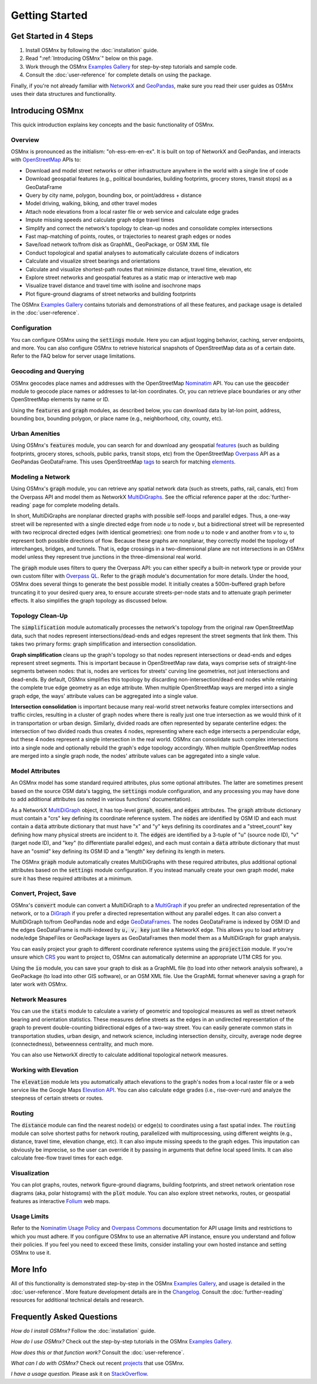 Getting Started
===============

Get Started in 4 Steps
----------------------

1. Install OSMnx by following the :doc:`installation` guide.

2. Read ":ref:`Introducing OSMnx`" below on this page.

3. Work through the OSMnx `Examples Gallery`_ for step-by-step tutorials and sample code.

4. Consult the :doc:`user-reference` for complete details on using the package.

Finally, if you're not already familiar with `NetworkX`_ and `GeoPandas`_, make sure you read their user guides as OSMnx uses their data structures and functionality.

.. _Introducing OSMnx:

Introducing OSMnx
-----------------

This quick introduction explains key concepts and the basic functionality of OSMnx.

Overview
^^^^^^^^

OSMnx is pronounced as the initialism: "oh-ess-em-en-ex". It is built on top of NetworkX and GeoPandas, and interacts with `OpenStreetMap`_ APIs to:

* Download and model street networks or other infrastructure anywhere in the world with a single line of code
* Download geospatial features (e.g., political boundaries, building footprints, grocery stores, transit stops) as a GeoDataFrame
* Query by city name, polygon, bounding box, or point/address + distance
* Model driving, walking, biking, and other travel modes
* Attach node elevations from a local raster file or web service and calculate edge grades
* Impute missing speeds and calculate graph edge travel times
* Simplify and correct the network's topology to clean-up nodes and consolidate complex intersections
* Fast map-matching of points, routes, or trajectories to nearest graph edges or nodes
* Save/load network to/from disk as GraphML, GeoPackage, or OSM XML file
* Conduct topological and spatial analyses to automatically calculate dozens of indicators
* Calculate and visualize street bearings and orientations
* Calculate and visualize shortest-path routes that minimize distance, travel time, elevation, etc
* Explore street networks and geospatial features as a static map or interactive web map
* Visualize travel distance and travel time with isoline and isochrone maps
* Plot figure-ground diagrams of street networks and building footprints

The OSMnx `Examples Gallery`_ contains tutorials and demonstrations of all these features, and package usage is detailed in the :doc:`user-reference`.

Configuration
^^^^^^^^^^^^^

You can configure OSMnx using the :code:`settings` module. Here you can adjust logging behavior, caching, server endpoints, and more. You can also configure OSMnx to retrieve historical snapshots of OpenStreetMap data as of a certain date. Refer to the FAQ below for server usage limitations.

Geocoding and Querying
^^^^^^^^^^^^^^^^^^^^^^

OSMnx geocodes place names and addresses with the OpenStreetMap `Nominatim`_ API. You can use the :code:`geocoder` module to geocode place names or addresses to lat-lon coordinates. Or, you can retrieve place boundaries or any other OpenStreetMap elements by name or ID.

Using the :code:`features` and :code:`graph` modules, as described below, you can download data by lat-lon point, address, bounding box, bounding polygon, or place name (e.g., neighborhood, city, county, etc).

Urban Amenities
^^^^^^^^^^^^^^^

Using OSMnx's :code:`features` module, you can search for and download any geospatial `features`_ (such as building footprints, grocery stores, schools, public parks, transit stops, etc) from the OpenStreetMap `Overpass`_ API as a GeoPandas GeoDataFrame. This uses OpenStreetMap `tags`_ to search for matching `elements`_.

Modeling a Network
^^^^^^^^^^^^^^^^^^

Using OSMnx's :code:`graph` module, you can retrieve any spatial network data (such as streets, paths, rail, canals, etc) from the Overpass API and model them as NetworkX `MultiDiGraphs`_. See the official reference paper at the :doc:`further-reading` page for complete modeling details.

In short, MultiDiGraphs are nonplanar directed graphs with possible self-loops and parallel edges. Thus, a one-way street will be represented with a single directed edge from node *u* to node *v*, but a bidirectional street will be represented with two reciprocal directed edges (with identical geometries): one from node *u* to node *v* and another from *v* to *u*, to represent both possible directions of flow. Because these graphs are nonplanar, they correctly model the topology of interchanges, bridges, and tunnels. That is, edge crossings in a two-dimensional plane are not intersections in an OSMnx model unless they represent true junctions in the three-dimensional real world.

The :code:`graph` module uses filters to query the Overpass API: you can either specify a built-in network type or provide your own custom filter with `Overpass QL`_. Refer to the :code:`graph` module's documentation for more details. Under the hood, OSMnx does several things to generate the best possible model. It initially creates a 500m-buffered graph before truncating it to your desired query area, to ensure accurate streets-per-node stats and to attenuate graph perimeter effects. It also simplifies the graph topology as discussed below.

Topology Clean-Up
^^^^^^^^^^^^^^^^^

The :code:`simplification` module automatically processes the network's topology from the original raw OpenStreetMap data, such that nodes represent intersections/dead-ends and edges represent the street segments that link them. This takes two primary forms: graph simplification and intersection consolidation.

**Graph simplification** cleans up the graph's topology so that nodes represent intersections or dead-ends and edges represent street segments. This is important because in OpenStreetMap raw data, ways comprise sets of straight-line segments between nodes: that is, nodes are vertices for streets' curving line geometries, not just intersections and dead-ends. By default, OSMnx simplifies this topology by discarding non-intersection/dead-end nodes while retaining the complete true edge geometry as an edge attribute. When multiple OpenStreetMap ways are merged into a single graph edge, the ways' attribute values can be aggregated into a single value.

**Intersection consolidation** is important because many real-world street networks feature complex intersections and traffic circles, resulting in a cluster of graph nodes where there is really just one true intersection as we would think of it in transportation or urban design. Similarly, divided roads are often represented by separate centerline edges: the intersection of two divided roads thus creates 4 nodes, representing where each edge intersects a perpendicular edge, but these 4 nodes represent a single intersection in the real world. OSMnx can consolidate such complex intersections into a single node and optionally rebuild the graph's edge topology accordingly. When multiple OpenStreetMap nodes are merged into a single graph node, the nodes' attribute values can be aggregated into a single value.

Model Attributes
^^^^^^^^^^^^^^^^

An OSMnx model has some standard required attributes, plus some optional attributes. The latter are sometimes present based on the source OSM data's tagging, the :code:`settings` module configuration, and any processing you may have done to add additional attributes (as noted in various functions' documentation).

As a NetworkX `MultiDiGraph`_ object, it has top-level :code:`graph`, :code:`nodes`, and :code:`edges` attributes. The :code:`graph` attribute dictionary must contain a "crs" key defining its coordinate reference system. The :code:`nodes` are identified by OSM ID and each must contain a :code:`data` attribute dictionary that must have "x" and "y" keys defining its coordinates and a "street_count" key defining how many physical streets are incident to it. The :code:`edges` are identified by a 3-tuple of "u" (source node ID), "v" (target node ID), and "key" (to differentiate parallel edges), and each must contain a :code:`data` attribute dictionary that must have an "osmid" key defining its OSM ID and a "length" key defining its length in meters.

The OSMnx :code:`graph` module automatically creates MultiDiGraphs with these required attributes, plus additional optional attributes based on the :code:`settings` module configuration. If you instead manually create your own graph model, make sure it has these required attributes at a minimum.

Convert, Project, Save
^^^^^^^^^^^^^^^^^^^^^^

OSMnx's :code:`convert` module can convert a MultiDiGraph to a `MultiGraph`_ if you prefer an undirected representation of the network, or to a `DiGraph`_ if you prefer a directed representation without any parallel edges. It can also convert a MultiDiGraph to/from GeoPandas node and edge `GeoDataFrames`_. The nodes GeoDataFrame is indexed by OSM ID and the edges GeoDataFrame is multi-indexed by :code:`u, v, key` just like a NetworkX edge. This allows you to load arbitrary node/edge ShapeFiles or GeoPackage layers as GeoDataFrames then model them as a MultiDiGraph for graph analysis.

You can easily project your graph to different coordinate reference systems using the :code:`projection` module. If you're unsure which `CRS`_ you want to project to, OSMnx can automatically determine an appropriate UTM CRS for you.

Using the :code:`io` module, you can save your graph to disk as a GraphML file (to load into other network analysis software), a GeoPackage (to load into other GIS software), or an OSM XML file. Use the GraphML format whenever saving a graph for later work with OSMnx.

Network Measures
^^^^^^^^^^^^^^^^

You can use the :code:`stats` module to calculate a variety of geometric and topological measures as well as street network bearing and orientation statistics. These measures define streets as the edges in an undirected representation of the graph to prevent double-counting bidirectional edges of a two-way street. You can easily generate common stats in transportation studies, urban design, and network science, including intersection density, circuity, average node degree (connectedness), betweenness centrality, and much more.

You can also use NetworkX directly to calculate additional topological network measures.

Working with Elevation
^^^^^^^^^^^^^^^^^^^^^^

The :code:`elevation` module lets you automatically attach elevations to the graph's nodes from a local raster file or a web service like the Google Maps `Elevation API`_. You can also calculate edge grades (i.e., rise-over-run) and analyze the steepness of certain streets or routes.

Routing
^^^^^^^

The :code:`distance` module can find the nearest node(s) or edge(s) to coordinates using a fast spatial index. The :code:`routing` module can solve shortest paths for network routing, parallelized with multiprocessing, using different weights (e.g., distance, travel time, elevation change, etc). It can also impute missing speeds to the graph edges. This imputation can obviously be imprecise, so the user can override it by passing in arguments that define local speed limits. It can also calculate free-flow travel times for each edge.

Visualization
^^^^^^^^^^^^^

You can plot graphs, routes, network figure-ground diagrams, building footprints, and street network orientation rose diagrams (aka, polar histograms) with the :code:`plot` module. You can also explore street networks, routes, or geospatial features as interactive `Folium`_ web maps.

Usage Limits
^^^^^^^^^^^^

Refer to the `Nominatim Usage Policy`_ and `Overpass Commons`_ documentation for API usage limits and restrictions to which you must adhere. If you configure OSMnx to use an alternative API instance, ensure you understand and follow their policies. If you feel you need to exceed these limits, consider installing your own hosted instance and setting OSMnx to use it.

More Info
---------

All of this functionality is demonstrated step-by-step in the OSMnx `Examples Gallery`_, and usage is detailed in the :doc:`user-reference`. More feature development details are in the `Changelog`_. Consult the :doc:`further-reading` resources for additional technical details and research.

Frequently Asked Questions
--------------------------

*How do I install OSMnx?* Follow the :doc:`installation` guide.

*How do I use OSMnx?* Check out the step-by-step tutorials in the OSMnx `Examples Gallery`_.

*How does this or that function work?* Consult the :doc:`user-reference`.

*What can I do with OSMnx?* Check out recent `projects`_ that use OSMnx.

*I have a usage question.* Please ask it on `StackOverflow`_.


.. _Changelog: https://github.com/gboeing/osmnx/blob/main/CHANGELOG.md
.. _CRS: https://en.wikipedia.org/wiki/Coordinate_reference_system
.. _DiGraph: https://networkx.org/documentation/stable/reference/classes/digraph.html
.. _elements: https://wiki.openstreetmap.org/wiki/Elements
.. _Elevation API: https://developers.google.com/maps/documentation/elevation
.. _Examples Gallery: https://github.com/gboeing/osmnx-examples
.. _features: https://wiki.openstreetmap.org/wiki/Map_features
.. _Folium: https://python-visualization.github.io/folium/
.. _GeoDataFrames: https://geopandas.org/en/stable/docs/reference/geodataframe.html
.. _GeoPandas: https://geopandas.org
.. _MultiDiGraph: https://networkx.org/documentation/stable/reference/classes/multidigraph.html
.. _MultiDiGraphs: https://networkx.org/documentation/stable/reference/classes/multidigraph.html
.. _MultiGraph: https://networkx.org/documentation/stable/reference/classes/multigraph.html
.. _NetworkX: https://networkx.org
.. _Nominatim: https://nominatim.org
.. _Nominatim Usage Policy: https://operations.osmfoundation.org/policies/nominatim/
.. _OpenStreetMap: https://www.openstreetmap.org
.. _Overpass: https://wiki.openstreetmap.org/wiki/Overpass_API
.. _Overpass Commons: https://dev.overpass-api.de/overpass-doc/en/preface/commons.html
.. _Overpass QL: https://wiki.openstreetmap.org/wiki/Overpass_API/Overpass_QL
.. _projects: https://geoffboeing.com/2018/03/osmnx-features-roundup
.. _StackOverflow: https://stackoverflow.com/search?q=osmnx
.. _tags: https://wiki.openstreetmap.org/wiki/Tags
